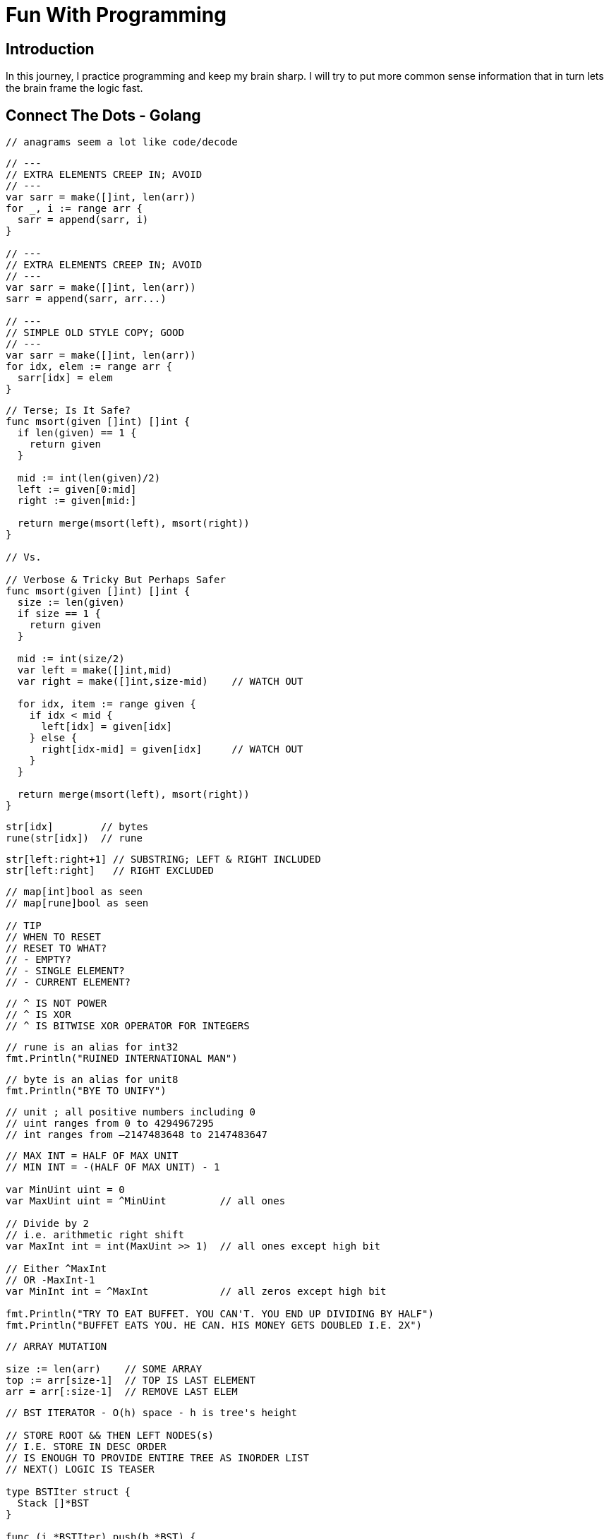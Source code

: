 = Fun With Programming

== Introduction
In this journey, I practice programming and keep my brain sharp.
I will try to put more common sense information that in turn lets the brain
frame the logic fast.

== Connect The Dots - Golang

[source, go]
----
// anagrams seem a lot like code/decode
----

[source, go]
----
// ---
// EXTRA ELEMENTS CREEP IN; AVOID
// ---
var sarr = make([]int, len(arr))
for _, i := range arr {
  sarr = append(sarr, i)
}

// ---
// EXTRA ELEMENTS CREEP IN; AVOID
// ---
var sarr = make([]int, len(arr))
sarr = append(sarr, arr...)

// ---
// SIMPLE OLD STYLE COPY; GOOD
// ---
var sarr = make([]int, len(arr))
for idx, elem := range arr {
  sarr[idx] = elem
}
----

[source, go]
----
// Terse; Is It Safe?
func msort(given []int) []int {
  if len(given) == 1 {
    return given
  }

  mid := int(len(given)/2)
  left := given[0:mid]
  right := given[mid:]

  return merge(msort(left), msort(right))
}

// Vs.

// Verbose & Tricky But Perhaps Safer
func msort(given []int) []int {
  size := len(given)
  if size == 1 {
    return given
  }

  mid := int(size/2)
  var left = make([]int,mid)
  var right = make([]int,size-mid)    // WATCH OUT

  for idx, item := range given {
    if idx < mid {
      left[idx] = given[idx]
    } else {
      right[idx-mid] = given[idx]     // WATCH OUT
    }
  }

  return merge(msort(left), msort(right))
}
----

[source, go]
----
str[idx]        // bytes
rune(str[idx])  // rune
----

[source, go]
----
str[left:right+1] // SUBSTRING; LEFT & RIGHT INCLUDED
str[left:right]   // RIGHT EXCLUDED
----

[source, go]
----
// map[int]bool as seen
// map[rune]bool as seen

// TIP
// WHEN TO RESET
// RESET TO WHAT? 
// - EMPTY? 
// - SINGLE ELEMENT?
// - CURRENT ELEMENT?
----

[source, go]
----
// ^ IS NOT POWER
// ^ IS XOR
// ^ IS BITWISE XOR OPERATOR FOR INTEGERS
----

[source, go]
----
// rune is an alias for int32 
fmt.Println("RUINED INTERNATIONAL MAN")
----

[source, go]
----
// byte is an alias for unit8
fmt.Println("BYE TO UNIFY")
----

[source, go]
----
// unit ; all positive numbers including 0
// uint ranges from 0 to 4294967295
// int ranges from –2147483648 to 2147483647 
----

[source, go]
----
// MAX INT = HALF OF MAX UNIT
// MIN INT = -(HALF OF MAX UNIT) - 1

var MinUint uint = 0
var MaxUint uint = ^MinUint         // all ones

// Divide by 2 
// i.e. arithmetic right shift
var MaxInt int = int(MaxUint >> 1)  // all ones except high bit

// Either ^MaxInt 
// OR -MaxInt-1
var MinInt int = ^MaxInt            // all zeros except high bit

fmt.Println("TRY TO EAT BUFFET. YOU CAN'T. YOU END UP DIVIDING BY HALF")
fmt.Println("BUFFET EATS YOU. HE CAN. HIS MONEY GETS DOUBLED I.E. 2X")
----

[source, go]
----
// ARRAY MUTATION

size := len(arr)    // SOME ARRAY
top := arr[size-1]  // TOP IS LAST ELEMENT
arr = arr[:size-1]  // REMOVE LAST ELEM
----

[source, go]
----
// BST ITERATOR - O(h) space - h is tree's height

// STORE ROOT && THEN LEFT NODES(s) 
// I.E. STORE IN DESC ORDER
// IS ENOUGH TO PROVIDE ENTIRE TREE AS INORDER LIST
// NEXT() LOGIC IS TEASER

type BSTIter struct {
  Stack []*BST
}

func (i *BSTIter) push(b *BST) {
  tmp := b 
  for tmp != nil {
    // -------------------
    // Store in DESC order
    // -------------------
    i.Stack = append(i.Stack, tmp)
    tmp = tmp.Left // JUST THE LEFT
  }
}
----

[source, go]
----
// Product of Array Items Excluding Current

// --------
// HINT:
// --------
// - Loop 1 - L to R 
// - Product All Lefts i.e. Already Seen Items
// - Loop 2 - R to L
// - Product All Rights i.e. Already Seen Items

// - Use a New Array that Stores Above Product
// - Loop 1 - Arr[idx] = Current Left Product
// - Loop 2 - Arr[idx] = Arr[idx] * Current Right Product

// TIP - Product Excluding Self is Two loops Two Directions Solution
----

[source, go]
----
// Diameter of Binary Tree is all about maximums
// Having a maximum func helps a lot

func maximum(a, b int) int {
  if a > b {
    return a
  }
  return b
}
----

[source, go]
----
// MaxSumPath of BinaryTree is mad about max
// Avoid initialising to Min Int etc

func maximum(first int, others ...int) int {
  var max = first
  for _, i := range others {
    if max < i {
      max = i
    }
  }
  return max
}
----

== References
==== https://github.com/bbatsov/clojure-style-guide[clojure style guide] has inspired this styling
==== https://github.com/aQuaYi/LeetCode-in-Go[AQuaYi's LeetCode In Go]
==== https://github.com/mrekucci/epi/[Elements of Programming Interviews In Go]
==== https://github.com/de-cryptor/Must-Do-Coding-Questions[Must Do Coding Questions]
==== https://github.com/haoel/leetcode[Haoel's LeetCode]
==== https://github.com/dorin131/go-data-structures[Dorin131's go data structures]
